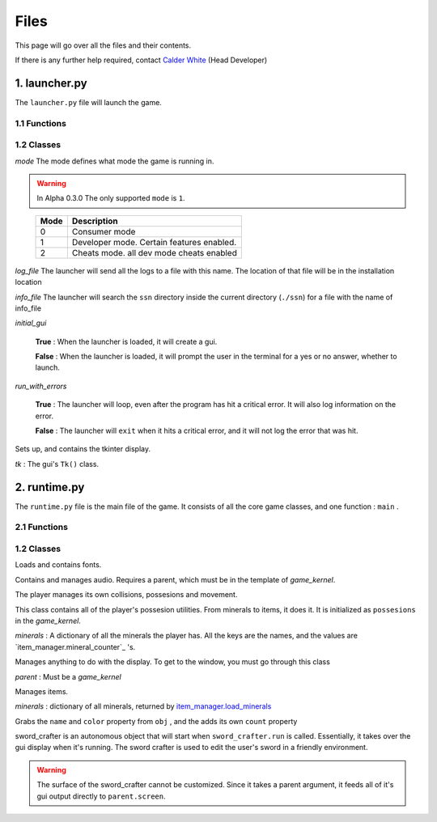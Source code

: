 Files
=====

This page will go over all the files and their contents.

.. _Calder White: mailto:calderwhite1%40gmail.com

If there is any further help required, contact `Calder White`_ (Head Developer)

1. launcher.py
--------------

The ``launcher.py`` file will launch the game.

1.1 Functions
~~~~~~~~~~~~~

.. function:: main()

	When run, ``main`` will use the options from ``sys.argv`` to run the launcher in a command line fashion. 

	Help with the command line can be found by running 

	**Windows**

	..

		``py launcher.py --help``

	**Other**

	..

		``python3 launcher.py --help``

1.2 Classes
~~~~~~~~~~~

.. class:: launcher(mode,log_file,info_file,initial_gui=False,run_with_errors=True)

	*mode* The mode defines what mode the game is running in.
	
	.. warning::
		In Alpha 0.3.0 The only supported ``mode`` is ``1``.
	
	..

		+------+------------------------------------------+
		| Mode | Description                              |
		+======+==========================================+
		|  0   | Consumer mode                            |
		+------+------------------------------------------+
		|  1   | Developer mode. Certain features enabled.|
		+------+------------------------------------------+
		|  2   | Cheats mode. all dev mode cheats enabled |
		+------+------------------------------------------+

	*log_file* The launcher will send all the logs to a file with this name. The location of that file will be in the installation location

	*info_file* The launcher will search the ``ssn`` directory inside the current directory (``./ssn``) for a file with the name of info_file

	*initial_gui*

	..

		**True** \: When the launcher is loaded, it will create a gui.

		**False** \: When the launcher is loaded, it will prompt the user in the terminal for a yes or no answer, whether to launch.

	*run_with_errors*

	..

		**True** \: The launcher will loop, even after the program has hit a critical error. It will also log information on the error.

		**False** \: The launcher will ``exit`` when it hits a critical error, and it will not log the error that was hit.

	.. _runtime.main : #id1

	.. method:: launcher.try_launch()

		reloads the import of the runtime module, and attempts to call the `runtime.main`_ method.

	.. method:: launcher.load()

		If ``launcher.initial_gui``, it runs the launcher gui, and executes different methods according to ``launcher.mode``

		Else, (``launcher.initial_gui`` is False) it asks the user if it would like to launch, through the terminal/command prompt. Afterwards, it executes the same methods as if ``launcher.initial_gui`` was True, accroding to ``launcher.mode``

	.. method:: launcher.waiting_loop()

		Runs the tkinter mainloop.

	.. method:: launcher.get_game_file()

		Searchs ``./ssn`` for ``self.info_file`` and lods it into memory.

	.. _logging : https://docs.python.org/3.5/library/logging.html

	.. method:: log(msg,level="INFO",user="LAUNCHER")

		Uses `logging`_ module to write to a log file, formatted as follows::

			[user][level]:msg

	.. method:: module_checklist()

		Tries to import all the modules in ``requirements.json``, according to the mode. ``"vanilla"`` if the mode is 0 or 2. ``"dev"`` if the mode is 1 (developer mode).

	.. method:: do_checks()

		Executes certain methods according to mode

.. class:: gui()
	
	Sets up, and contains the tkinter display.

	*tk* : The gui's ``Tk()`` class.

2. runtime.py
-------------

The ``runtime.py``  file is the main file of the game. It consists of all the core game classes, and one function : ``main`` .

2.1 Functions
~~~~~~~~~~~~~

.. function:: main(parent)

	*parent*

		.. _launcher.launcher: #launcher

		Please refer to the `launcher.launcher`_ for a documentation on what this parent object should consist of. The parent must consist of (at least) a log method, mode int and run_with_errors boolean.

1.2 Classes
~~~~~~~~~~~~~~~~~~~~~~~

.. class:: font_collection()

	Loads and contains fonts.

	.. method:: add(name,filename,size)

		Adds an attribute to itself with the name as :mod:`name`, the font file from :mod:`filename` and the font size from :mod:`size`.

.. class:: audio_manager(parent)

	Contains and manages audio. Requires a parent, which must be in the template of *game_kernel*.

	.. method:: log(msg,level="INFO",user="AUDIO")

		Forwards input to the parent's log method.

	.. method:: mute()

		Stops all music and sets ``audio_manager.mute`` to ``True``.

	.. method:: unmute()

		Sets ``audio_manager.mute`` to ``True``. **IT DOES NOT RESUME ANY MUSIC THAT WAS PLAYING WHEN LAST MUTED**

	.. method:: play_and_load_music(filename,loops=0)

		If not muted, it loads ``filename`` from the current directory, and the plays it for ``loops`` amount of loops (-1 loops to play infinitly)

	.. method:: load_audio()

		Does nothing, currently.

.. class:: new_player(name,parent)

	The player manages its own collisions, possesions and movement.

	.. method:: check_movement()

		Checks if the movement keys are pressed. If so, it then proceeds to check if the attempted movement has any collisions. If everything checks out, it adds the movement to the player's current xy coordinates.

	.. method:: check_collision(xoff,yoff)

		checks if the player's current coordinates added with the xoff and yoff collide either into the edge of the chunk, or the edge of a chunk_object. If so, it returns the position the player will **stop at**, if not, it returns the new position of the player.

	.. class:: possesions_class()

		This class contains all of the player's possesion utilities. From minerals to items, it does it. It is initialized as ``possesions`` in the *game_kernel*.

		*minerals* : A dictionary of all the minerals the player has.
		All the keys are the names, and the values are `item_manager.mineral_counter`_ 's.

		.. method:: give(item_type,obj,quantity)

			The item type tells the method what to do with the information given.

			+-----------+---------------+
			| item_type | Desc.         |
			+===========+===============+
			|     0     | minerals      |
			+-----------+---------------+

			**For minerals:**

			..

				``obj`` must be a `item_manager.mineral_counter`_ .

				This method will add to an existing ``mineral_counter`` the quantity or create a ``mineral_counter`` with the quantity provided.

				Example::

					# We're assuming that item_manager is already defined.
					# If you wish to learn about it, it's easy to find its documentation by typing its name into the search bar. (item_manager)
					player.possesions.give(
						0,					# minerals
						item_manager.minerals["mercury"],	# selecting mercury from the item_manager's index
						1					# quantity
					)

		.. method:: take(item_type,obj,quantity)

			Please refer to `new_player.possesions_class.give`_ for information. Instead of adding the quantity, it takes away the quantity. 
			All checks to see if there is in fact an ``obj`` to take away must be done before this method.
			For this method will not check that, and consequently hit a critical ``KeyError`` .
			
	.. method:: give_all(quantity=999)
		
		Gives the player ``quantity`` amount of each mineral. Used for developement only.
		
.. class:: gui(parent)

	Manages anything to do with the display. To get to the window, you must go through this class
	
	*parent* : Must be a *game_kernel*
	
	.. method:: check_events(keybindings=True)
		
		Checks pygame events, to keep the operating system happy. Additionally,
		if keybindings is ``True``, it will check all the keybindings in ``parent.key_bindings``
		on a ``pygame.KEYDOWN`` event.
		
		It will also check through the gui's custom_events
		property (``dict``). The key is the event, and the value is the callback. For more info
		go to `gui.add_event`_'s documentation.
		
		Just recently, this method also resizes the display on ``pygame.VIDEORESIZE``
		
	.. method:: load_cursors()
		
		Adds all of the images in ``./images/cursors`` to ``gui.cursors`` dictionary.
		The key is the name of the file (minus file suffixes) and the value is the ``pygame.image.load``
		object of the image.
	
	.. method:: update()
		
		Blits its screen property to the center of the ACTUAL pygame display.
		This is so the user can resize the pygame display window, and the game's width will remain the same.
		This also allows room of styling outside the game window.
	
	.. method:: set_cursor(name)
		
		Sets the ``gui.cursor`` to ``gui.cursors[name]``.
	
	.. method:: add_event(t)
		
		*t* : Must be a ``tuple`` in the format: ``(pygame event, callback)``
		
		.. note:: The callback will be supplied with an event object
		
		Adds event to ``gui.custom_events``
		
		Example::
		
			def check_mouse(event):
				if event.button == 5 or event.button == 4:
					print("Scrolled!")
				pass
			gui.add_event(
				(
				pygame.MOUSEBUTTONDOWN,
				check_mouse
				)
			)
	
	.. method:: load_chunks()
		
		.. warning:: 
			This method will only work in developer mode, and does not serve its full
			purpose. Instead it simply loads a predetermined chunk from an image.
		
		Loads chunk file.
	
.. class:: item_manager

	Manages items.
	
	.. _item_manager.load_minerals: #item_manager.load_minerals
	
	*minerals* : dictionary of all minerals, returned by `item_manager.load_minerals`_
	
	.. load_minerals()
		Returns the minerals json file (``minerals.json``).
	
	.. class:: mineral_counter(obj)
		
		Grabs the ``name`` and ``color`` property from ``obj`` , and the adds its own
		``count`` property
		
		.. method::add(quantity)
			Increases the object's ``count`` property by ``quantity``.
			
		.. method::remove(quantity)
			Decreases the object's ``count`` property by ``quantity``.

.. class:: sword_crafter(parent,dimensions):
	
	sword_crafter is an autonomous object that will start when ``sword_crafter.run`` is called.
	Essentially, it takes over the gui display when it's running. The sword crafter is used to 
	edit the user's sword in a friendly environment.
	
	.. warning::
		The surface of the sword_crafter cannot be customized. Since it takes a parent argument,
		it feeds all of it's gui output directly to ``parent.screen``.
	
	.. method:: check_mouse(event)
		
		
	
